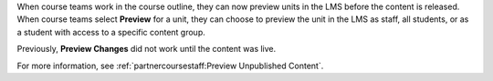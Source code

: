 
When course teams work in the course outline, they can now preview units in
the LMS before the content is released. When course teams select **Preview**
for a unit, they can choose to preview the unit in the LMS as staff, all
students, or as a student with access to a specific content group.

Previously, **Preview Changes** did not work until the content was live.

For more information, see :ref:`partnercoursestaff:Preview Unpublished Content`.
